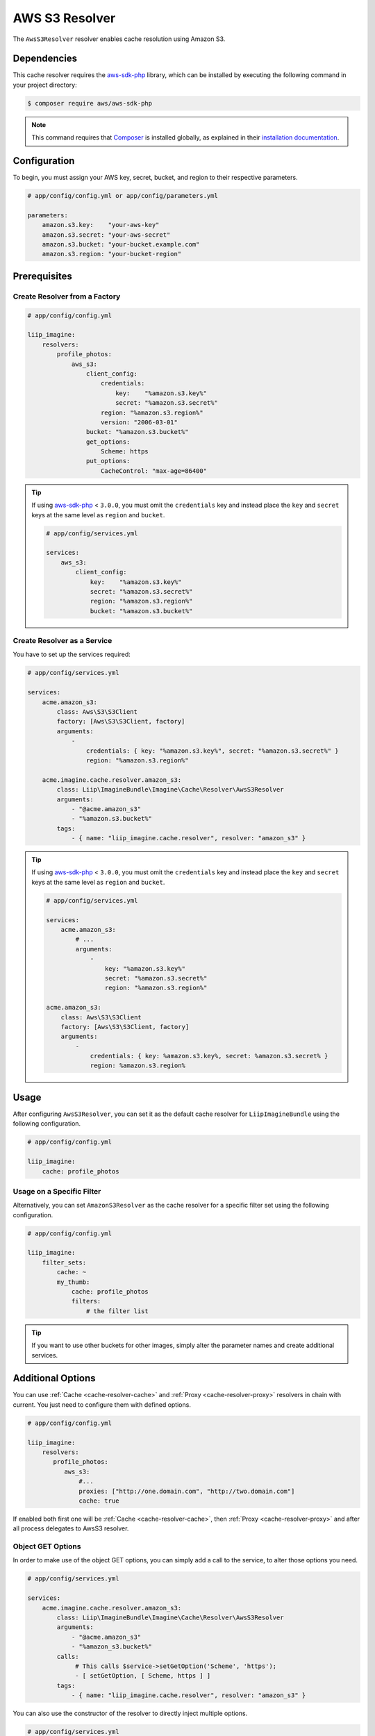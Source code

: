 
.. _cache-resolver-aws-s3:

AWS S3 Resolver
===============

The ``AwsS3Resolver`` resolver enables cache resolution using Amazon S3.


Dependencies
------------

This cache resolver requires the `aws-sdk-php`_ library, which can be installed
by executing the following command in your project directory:

.. code-block:: bash

    $ composer require aws/aws-sdk-php


.. note::

    This command requires that `Composer`_ is installed globally, as explained in
    their `installation documentation`_.


Configuration
-------------

To begin, you must assign your AWS key, secret, bucket, and region to their respective parameters.

.. code-block:: yaml

    # app/config/config.yml or app/config/parameters.yml

    parameters:
        amazon.s3.key:    "your-aws-key"
        amazon.s3.secret: "your-aws-secret"
        amazon.s3.bucket: "your-bucket.example.com"
        amazon.s3.region: "your-bucket-region"


Prerequisites
-------------

Create Resolver from a Factory
~~~~~~~~~~~~~~~~~~~~~~~~~~~~~~

.. code-block:: yaml

    # app/config/config.yml

    liip_imagine:
        resolvers:
            profile_photos:
                aws_s3:
                    client_config:
                        credentials:
                            key:    "%amazon.s3.key%"
                            secret: "%amazon.s3.secret%"
                        region: "%amazon.s3.region%"
                        version: "2006-03-01"
                    bucket: "%amazon.s3.bucket%"
                    get_options:
                        Scheme: https
                    put_options:
                        CacheControl: "max-age=86400"


.. tip::

    If using `aws-sdk-php`_ < ``3.0.0``, you must omit the ``credentials`` key and instead
    place the ``key`` and ``secret`` keys at the same level as ``region`` and ``bucket``.

    .. code-block:: yaml

        # app/config/services.yml

        services:
            aws_s3:
                client_config:
                    key:    "%amazon.s3.key%"
                    secret: "%amazon.s3.secret%"
                    region: "%amazon.s3.region%"
                    bucket: "%amazon.s3.bucket%"

Create Resolver as a Service
~~~~~~~~~~~~~~~~~~~~~~~~~~~~

You have to set up the services required:

.. code-block:: yaml

    # app/config/services.yml

    services:
        acme.amazon_s3:
            class: Aws\S3\S3Client
            factory: [Aws\S3\S3Client, factory]
            arguments:
                -
                    credentials: { key: "%amazon.s3.key%", secret: "%amazon.s3.secret%" }
                    region: "%amazon.s3.region%"

        acme.imagine.cache.resolver.amazon_s3:
            class: Liip\ImagineBundle\Imagine\Cache\Resolver\AwsS3Resolver
            arguments:
                - "@acme.amazon_s3"
                - "%amazon.s3.bucket%"
            tags:
                - { name: "liip_imagine.cache.resolver", resolver: "amazon_s3" }


.. tip::

    If using `aws-sdk-php`_ < ``3.0.0``, you must omit the ``credentials`` key and instead
    place the ``key`` and ``secret`` keys at the same level as ``region`` and ``bucket``.

    .. code-block:: yaml

        # app/config/services.yml

        services:
            acme.amazon_s3:
                # ...
                arguments:
                    -
                        key: "%amazon.s3.key%"
                        secret: "%amazon.s3.secret%"
                        region: "%amazon.s3.region%"

        acme.amazon_s3:
            class: Aws\S3\S3Client
            factory: [Aws\S3\S3Client, factory]
            arguments:
                -
                    credentials: { key: %amazon.s3.key%, secret: %amazon.s3.secret% }
                    region: %amazon.s3.region%

Usage
-----

After configuring ``AwsS3Resolver``, you can set it as the default cache resolver
for ``LiipImagineBundle`` using the following configuration.

.. code-block:: yaml

    # app/config/config.yml

    liip_imagine:
        cache: profile_photos


Usage on a Specific Filter
~~~~~~~~~~~~~~~~~~~~~~~~~~

Alternatively, you can set ``AmazonS3Resolver`` as the cache resolver for a specific
filter set using the following configuration.

.. code-block:: yaml

    # app/config/config.yml

    liip_imagine:
        filter_sets:
            cache: ~
            my_thumb:
                cache: profile_photos
                filters:
                    # the filter list

.. tip::

    If you want to use other buckets for other images, simply alter the parameter
    names and create additional services.


Additional Options
------------------

You can use :ref:`Cache <cache-resolver-cache>` and :ref:`Proxy <cache-resolver-proxy>` resolvers in chain with
current. You just need to configure them with defined options.

.. code-block:: yaml

    # app/config/config.yml

    liip_imagine:
        resolvers:
           profile_photos:
              aws_s3:
                  #...
                  proxies: ["http://one.domain.com", "http://two.domain.com"]
                  cache: true


If enabled both first one will be :ref:`Cache <cache-resolver-cache>`, then
:ref:`Proxy <cache-resolver-proxy>` and after all process delegates to AwsS3 resolver.


Object GET Options
~~~~~~~~~~~~~~~~~~

In order to make use of the object GET options, you can simply add a call to the
service, to alter those options you need.

.. code-block:: yaml

    # app/config/services.yml

    services:
        acme.imagine.cache.resolver.amazon_s3:
            class: Liip\ImagineBundle\Imagine\Cache\Resolver\AwsS3Resolver
            arguments:
                - "@acme.amazon_s3"
                - "%amazon_s3.bucket%"
            calls:
                 # This calls $service->setGetOption('Scheme', 'https');
                 - [ setGetOption, [ Scheme, https ] ]
            tags:
                - { name: "liip_imagine.cache.resolver", resolver: "amazon_s3" }


You can also use the constructor of the resolver to directly inject multiple options.

.. code-block:: yaml

    # app/config/services.yml

    services:
        acme.imagine.cache.resolver.amazon_s3:
            class: Liip\ImagineBundle\Imagine\Cache\Resolver\AwsS3Resolver
            arguments:
                - "@acme.amazon_s3"
                - "%amazon_s3.bucket%"
                - "public-read" # Aws\S3\Enum\CannedAcl::PUBLIC_READ (default)
                - { Scheme: https }
            tags:
                - { name: "liip_imagine.cache.resolver", resolver: "amazon_s3" }


Object PUT Options
~~~~~~~~~~~~~~~~~~

Similar to Object GET Options you can configure additional options to be passed
to S3 when storing objects. This is useful, for example, to configure Cache-
control headers returned when serving object from S3. See `S3 SDK documentation`_
for the list of available options.

Note, that the following options are configured automatically and will be
ignored, even if you configure it via ObjectOptions:

* ``ACL``
* ``Bucket``
* ``Key``
* ``Body``
* ``ContentType``


In order to make use of the object PUT options, you can simply add a call to the
service, to alter those options you need.

.. code-block:: yaml

    # app/config/services.yml

    services:
        acme.imagine.cache.resolver.amazon_s3:
            class: Liip\ImagineBundle\Imagine\Cache\Resolver\AwsS3Resolver
            arguments:
                - "@acme.amazon_s3"
                - "%amazon_s3.bucket%"
            calls:
                 # This calls $service->setPutOption('CacheControl', 'max-age=86400');
                 - [ setPutOption, [ CacheControl, "max-age=86400" ] ]
            tags:
                - { name: "liip_imagine.cache.resolver", resolver: "amazon_s3" }


You can also use the constructor of the resolver to directly inject multiple options.

.. code-block:: yaml

    # app/config/services.yml

    services:
        acme.imagine.cache.resolver.amazon_s3:
            class: Liip\ImagineBundle\Imagine\Cache\Resolver\AwsS3Resolver
            arguments:
                - "@acme.amazon_s3"
                - "%amazon_s3.bucket%"
                - "public-read" # Aws\S3\Enum\CannedAcl::PUBLIC_READ (default)
                - { Scheme: https }
                - { CacheControl: "max-age=86400" }
            tags:
                - { name: "liip_imagine.cache.resolver", resolver: "amazon_s3" }


.. _`aws-sdk-php`: https://github.com/amazonwebservices/aws-sdk-for-php
.. _`Composer`: https://getcomposer.org/
.. _`installation documentation`: https://getcomposer.org/doc/00-intro.md
.. _`S3 SDK documentation`: http://docs.aws.amazon.com/aws-sdk-php/latest/class-Aws.S3.S3Client.html#_putObject
